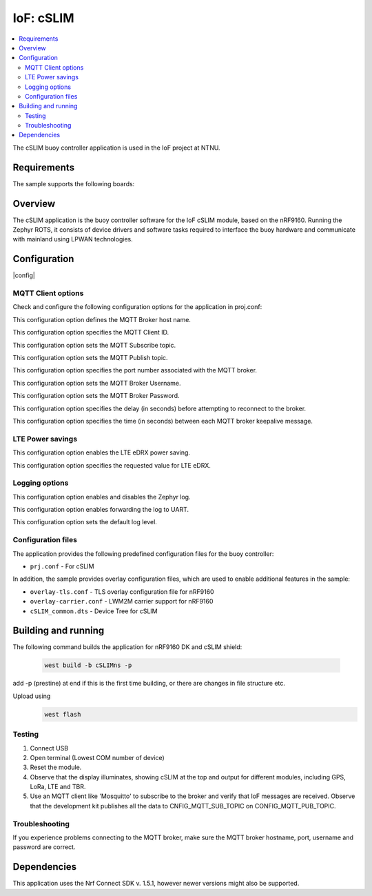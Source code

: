 .. _mqtt_simple_sample:

IoF: cSLIM 
####################

.. contents::
   :local:
   :depth: 2

The cSLIM buoy controller application is used in the IoF project at NTNU.  

Requirements
************

The sample supports the following boards:

.. table-from-rows:: nRF9160DK + cSLIM shield
   :header: heading
   :rows: cSLIMns


Overview
*********
The cSLIM application is the buoy controller software for the IoF cSLIM module, based on the nRF9160. Running the Zephyr ROTS, it consists of device drivers and software tasks required to interface the buoy hardware and communicate with mainland using LPWAN technologies. 


Configuration
*************

|config|

MQTT Client options
=====================

Check and configure the following configuration options for the application in proj.conf:

.. option:: CONFIG_MQTT_BROKER_HOSTNAME - MQTT Broker host name

This configuration option defines the MQTT Broker host name.

.. option:: CONFIG_MQTT_CLIENT_ID - MQTT Client ID

This configuration option specifies the MQTT Client ID.

.. option:: CONFIG_MQTT_SUB_TOPIC - MQTT Subscribe topic

This configuration option sets the MQTT Subscribe topic.

.. option:: CONFIG_MQTT_PUB_TOPIC - MQTT Publish topic

This configuration option sets the MQTT Publish topic.

.. option:: CONFIG_MQTT_BROKER_PORT - MQTT Broker Port
This configuration option specifies the port number associated with the MQTT broker.

.. option:: CONFIG_MQTT_BROKER_USERNAME - MQTT Broker Username
This configuration option sets the MQTT Broker Username.

.. option:: CONFIG_MQTT_BROKER_PASSWORD - MQTT Broker Password
This configuration option sets the MQTT Broker Password.

.. option:: CONFIG_LTE_CONNECT_RETRY_DELAY_S - LTE connection retry delay
This configuration option specifies the delay (in seconds) before attempting to reconnect to the broker.

.. option:: CONFIG_MQTT_KEEPALIVE - MQTT Keepalive interval
This configuration option specifies the time (in seconds) between each MQTT broker keepalive message.

LTE Power savings
=====================
.. option:: CONFIG_LTE_EDRX_REQ - LTE eDRX enable
This configuration option enables the LTE eDRX power saving.

.. option:: CONFIG_LTE_EDRX_REQ_VALUE - LTE eDRX parameters
This configuration option specifies the requested value for LTE eDRX. 



Logging options
=====================
.. option:: CONFIG_LOG - Log enable
This configuration option enables and disables the Zephyr log.

.. option:: CONFIG_LOG_BACKEND_UART - Enable log to UART
This configuration option enables forwarding the log to UART.

.. option:: CONFIG_LOG_DEFAULT_LEVEL - Log default level
This configuration option sets the default log level.

Configuration files
=====================

The application provides the following predefined configuration files for the buoy controller:

* ``prj.conf`` - For cSLIM


In addition, the sample provides overlay configuration files, which are used to enable additional features in the sample:

* ``overlay-tls.conf`` - TLS overlay configuration file for nRF9160
* ``overlay-carrier.conf`` - LWM2M carrier support for nRF9160 
* ``cSLIM_common.dts`` - Device Tree for cSLIM 





Building and running
********************
The following command builds the application for nRF9160 DK and cSLIM shield:

 .. code-block:: console

    west build -b cSLIMns -p
     
add -p (prestine) at end if this is the first time building, or there are changes in file structure etc. 

Upload using     
 .. code-block:: console

   west flash

Testing
=======

1. Connect USB
#. Open terminal (Lowest COM number of device)
#. Reset the module.

#. Observe that the display illuminates, showing cSLIM at the top and output for different modules, including GPS, LoRa, LTE and TBR.
#. Use an MQTT client like 'Mosquitto' to subscribe to  the broker and verify that IoF messages are received.
   Observe that the development kit publishes all the data to CNFIG_MQTT_SUB_TOPIC on CONFIG_MQTT_PUB_TOPIC.

Troubleshooting
===============

If you experience problems connecting to the MQTT broker, make sure the MQTT broker hostname, port, username and password are correct.


Dependencies
************

This application uses the Nrf Connect SDK v. 1.5.1, however newer versions might also be supported. 


